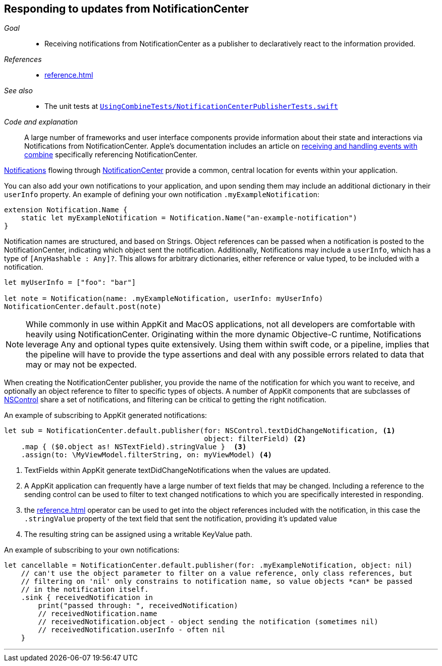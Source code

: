[#patterns-notificationcenter]
== Responding to updates from NotificationCenter

__Goal__::

* Receiving notifications from NotificationCenter as a publisher to declaratively react to the information provided.

__References__::

* <<reference.adoc#reference-notificationcenter>>

__See also__::

* The unit tests at https://github.com/heckj/swiftui-notes/blob/master/UsingCombineTests/NotificationCenterPublisherTests.swift[`UsingCombineTests/NotificationCenterPublisherTests.swift`]

__Code and explanation__::

A large number of frameworks and user interface components provide information about their state and interactions via Notifications from NotificationCenter.
Apple's documentation includes an article on https://developer.apple.com/documentation/combine/receiving_and_handling_events_with_combine[receiving and handling events with combine] specifically referencing NotificationCenter.

https://developer.apple.com/documentation/foundation/notification[Notifications] flowing through https://developer.apple.com/documentation/foundation/notificationcenter[NotificationCenter] provide a common, central location for events within your application.

You can also add your own notifications to your application, and upon sending them may include an additional dictionary in their `userInfo` property.
An example of defining your own notification `.myExampleNotification`:

[source, swift]
----
extension Notification.Name {
    static let myExampleNotification = Notification.Name("an-example-notification")
}
----

Notification names are structured, and based on Strings.
Object references can be passed when a notification is posted to the NotificationCenter, indicating which object sent the notification.
Additionally, Notifications may include a `userInfo`, which has a type of `[AnyHashable : Any]?`.
This allows for arbitrary dictionaries, either reference or value typed, to be included with a notification.

[source, swift]
----
let myUserInfo = ["foo": "bar"]

let note = Notification(name: .myExampleNotification, userInfo: myUserInfo)
NotificationCenter.default.post(note)
----

[NOTE]
====
While commonly in use within AppKit and MacOS applications, not all developers are comfortable with heavily using NotificationCenter.
Originating within the more dynamic Objective-C runtime, Notifications leverage Any and optional types quite extensively.
Using them within swift code, or a pipeline, implies that the pipeline will have to provide the type assertions and deal with any possible errors related to data that may or may not be expected.
====

When creating the NotificationCenter publisher, you provide the name of the notification for which you want to receive, and optionally an object reference to filter to specific types of objects.
A number of AppKit components that are subclasses of https://developer.apple.com/documentation/appkit/nscontrol[NSControl] share a set of notifications, and filtering can be critical to getting the right notification.

An example of subscribing to AppKit generated notifications:

[source, swift]
----
let sub = NotificationCenter.default.publisher(for: NSControl.textDidChangeNotification, <1>
                                               object: filterField) <2>
    .map { ($0.object as! NSTextField).stringValue }  <3>
    .assign(to: \MyViewModel.filterString, on: myViewModel) <4>
----
<1> TextFields within AppKit generate textDidChangeNotifications when the values are updated.
<2> A AppKit application can frequently have a large number of text fields that may be changed.
Including a reference to the sending control can be used to filter to text changed notifications to which you are specifically interested in responding.
<3> the <<reference.adoc#reference-map>> operator can be used to get into the object references included with the notification, in this case the `.stringValue` property of the text field that sent the notification, providing it's updated value
<4> The resulting string can be assigned using a writable KeyValue path.

An example of subscribing to your own notifications:
[source, swift]
----
let cancellable = NotificationCenter.default.publisher(for: .myExampleNotification, object: nil)
    // can't use the object parameter to filter on a value reference, only class references, but
    // filtering on 'nil' only constrains to notification name, so value objects *can* be passed
    // in the notification itself.
    .sink { receivedNotification in
        print("passed through: ", receivedNotification)
        // receivedNotification.name
        // receivedNotification.object - object sending the notification (sometimes nil)
        // receivedNotification.userInfo - often nil
    }
----

// force a page break - in HTML rendering is just a <HR>
<<<
'''